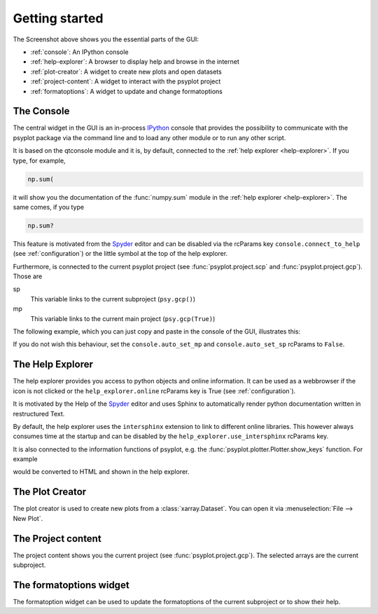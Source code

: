 .. _getting-started:

Getting started
===============

.. image:: explained_screenshot.png
    :width: 100%

The Screenshot above shows you the essential parts of the GUI:

- :ref:`console`: An IPython console
- :ref:`help-explorer`: A browser to display help and browse in the internet
- :ref:`plot-creator`: A widget to create new plots and open datasets
- :ref:`project-content`: A widget to interact with the psyplot project
- :ref:`formatoptions`: A widget to update and change formatoptions

.. _console:

The Console
-----------
The central widget in the GUI is an in-process IPython_ console that provides
the possibility to communicate with the psyplot package via the command line
and to load any other module or to run any other script.

It is based on the qtconsole module and it is, by default, connected to the
:ref:`help explorer <help-explorer>`. If you type, for example,

.. code-block:: python

    np.sum(

it will show you the documentation of the :func:`numpy.sum` module in the
:ref:`help explorer <help-explorer>`. The same comes, if you type

.. code-block:: python

    np.sum?

This feature is motivated from the Spyder_ editor and can be disabled via
the rcParams key ``console.connect_to_help`` (see :ref:`configuration`) or the
little |ipython_console| symbol at the top of the help explorer.

Furthermore, is connected to the current psyplot project (see
:func:`psyplot.project.scp` and :func:`psyplot.project.gcp`). Those are

sp
    This variable links to the current subproject (``psy.gcp()``)
mp
    This variable links to the current main project (``psy.gcp(True)``)

The following example, which you can just copy and paste in the console of the
GUI, illustrates this:

.. ipython::

    @suppress
    In [1]: import psyplot.project as psy
       ...: import xarray as xr
       ...: sp = psy.gcp()
       ...: mp = psy.gcp(True)

    # in the beginning, sp and mp are empty
    In [1]: print(sp)
       ...: print(mp)

    In [2]: psy.plot.lineplot(xr.DataArray([1, 2, 3], name='test').to_dataset())

    @suppress
    In [3]: sp = psy.gcp()
       ...: mp = psy.gcp(True)

    # now they both contain this data
    In [3]: print(sp)
       ...: print(mp)

    # lets create a second one
    In [4]: psy.plot.lineplot(xr.DataArray([1, 2, 3], name='test2').to_dataset())

    @suppress
    In [5]: sp = psy.gcp()

    # sp now only contains the new one, mp contains both
    In [5]: print(sp)
       ...: print(mp)

If you do not wish this behaviour, set the ``console.auto_set_mp`` and
``console.auto_set_sp`` rcParams to ``False``.

.. |ipython_console| image:: ipython_console.png

.. _IPython: http://ipython.readthedocs.io/en/stable/
.. _qtconsole: https://qtconsole.readthedocs.io/en/stable/
.. _Spyder: https://pythonhosted.org/spyder/

.. _help-explorer:

The Help Explorer
-----------------
The help explorer provides you access to python objects and online information.
It can be used as a webbrowser if the |world| icon is not clicked or the
``help_explorer.online`` rcParams key is True (see :ref:`configuration`).

It is motivated by the Help of the Spyder_ editor and uses Sphinx to
automatically render python documentation written in restructured Text.

By default, the help explorer uses the ``intersphinx`` extension to link to
different online libraries. This however always consumes time at the startup
and can be disabled by the ``help_explorer.use_intersphinx`` rcParams key.

It is also connected to the information functions of psyplot, e.g. the
:func:`psyplot.plotter.Plotter.show_keys` function. For example

.. ipython::

    In [1]: psyplot.project.plot.lineplot.keys()

would be converted to HTML and shown in the help explorer.

.. |world| image:: world.png

.. _plot-creator:

The Plot Creator
----------------
The plot creator is used to create new plots from a :class:`xarray.Dataset`.
You can open it via :menuselection:`File --> New Plot`.

.. _project-content:

The Project content
-------------------
The project content shows you the current project (see
:func:`psyplot.project.gcp`). The selected arrays are the current subproject.

.. _formatoptions:

The formatoptions widget
------------------------
The formatoption widget can be used to update the formatoptions of the current
subproject or to show their help.
